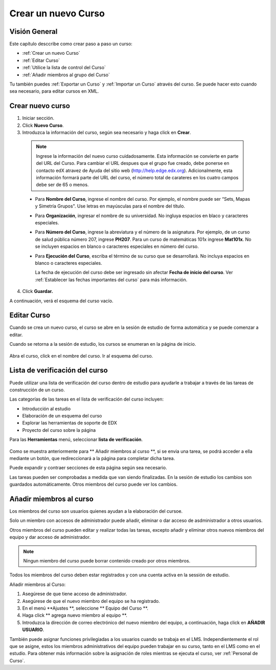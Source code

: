 .. _Creating a New Course:

###########################
Crear un nuevo Curso
###########################


*******************
Visión General
*******************

Este capítulo desccribe como crear paso a paso un curso: 


* :ref:`Crear un nuevo Curso`
* :ref:`Editar Curso`
* :ref:`Utilice la lista de control del Curso`
* :ref:`Añadir miembros al grupo del Curso`

Tu también puedes :ref:`Exportar un Curso` y :ref:`Importar un Curso` através del curso.
Se puede hacer esto cuando sea necesario, para editar cursos en XML.


.. _Edge: http://edge.edx.org
.. _edXorg: http://edx.org

.. _Create a New Course:
  
*******************
Crear nuevo curso
*******************

#. Iniciar sección.
#. Click **Nuevo Curso**.
#. Introduzca la información del curso, según sea necesario y haga click en **Crear**.

  .. image:: ../Images/new_course_info.png
     :alt: Image of the course creation page

  .. note::  Ingrese la información del nuevo curso cuidadosamente. Esta información se convierte en parte del URL del Curso. Para cambiar el URL despues que el grupo fue creado, debe ponerse en contacto
             edX atravez de Ayuda del sitio web  (http://help.edge.edx.org). Adicionalmente, esta información formará parte del URL del curso, el número total de carateres en los cuatro campos debe ser de 65 o menos.

  * Para **Nombre del Curso**, ingrese el nombre del curso. Por ejemplo, el nombre puede ser  “Sets, Mapas y Simetría Grupos". Use letras en mayúsculas para el nombre del título.

  * Para  **Organización**, ingresar el nombre de su universidad. No ingluya espacios en blaco y caracteres especiales.

  * Para  **Número del Curso**, ingrese la abreviatura y el número de la asignatura. Por ejemplo, de un curso de salud pública número 207, ingrese **PH207**.
    Para un curso de matemáticas 101x ingrese **Mat101x**. No se incluyen espacios en blanco o caracteres especiales en número del curso.

    .. nota:: Si el curso es a nivel mundial, debe ser incluido un "x". Si es exclusivo de un campus, no incluya "x".

  * Para  **Ejecución del Curso**, escriba el término de su curso que se  desarrollará. No incluya espacios en blanco o caracteres especiales.

    La fecha de ejecución del curso debe ser ingresado sin afectar  **Fecha de inicio del curso**.
    Ver :ref:`Establecer las fechas importantes del curso` para más información.

4. Click **Guardar.**

A continuación, verá el esquema del curso vacío.

.. _Edit Your Course:

************************
Editar Curso
************************
Cuando se crea un nuevo curso, el curso se abre en la sesión de estudio de forma automática y se puede comenzar a editar.

.. _Edit Your Course:

Cuando se retorna a la sesión de estudio, los cursos se enumeran en la página de inicio.

 .. image:: ../Images/open_course.png
  :alt: Imagen del curso en el panel de control de estuido
 
Abra el curso, click en el nombre del curso. Ir al esquema del curso. 

.. _Use the Course Checklist:

********************************
Lista de verificación del curso
********************************

Puede utilizar una lista de verificación del curso dentro de estudio para ayudarle a trabajar a través de las tareas de construcción de un curso.


Las categorías de las tareas en el lista de verificación del curso incluyen:

* Introducción al estudio
* Elaboración de un esquema del curso
* Explorar las herramientas de soporte de EDX
* Proyecto del curso sobre la página

Para las  **Herramientas** menú, seleccionar **lista de verificación**.

 .. image:: ../Images/checklist.png
  :alt: Image of the course checklist
 
Como se muestra anteriormente para ** Añadir miembros al curso **, si se envia una tarea, se podrá acceder a ella mediante un botón, que redireccionará a la página para completar dicha tarea.

Puede expandir y contraer secciones de esta página según sea necesario.

Las tareas pueden ser comprobadas a medida que van siendo finalizadas. En la sesión de estudio los cambios son guardados automáticamente. Otros miembros del curso puede ver los cambios.

.. _Add Course Team Members:

*************************
Añadir miembros al curso
*************************

Los miembros del curso son usuarios quienes ayudan a la elaboración del cursoe.

Solo un miembro con accesos de administrador puede añadir, eliminar o dar acceso de asdministrador a otros usuarios.  

Otros miembros del curso pueden editar y realizar todas las tareas, excepto añadir y eliminar otros nuevos miembros del equipo y dar acceso de administrador.

.. note:: Ningun miembro del curso puede borrar contenido creado por otros miembros.

Todos los miembros del curso deben estar registrados y con una cuenta activa en la sessión de estudio.

Añadir miembros al Curso:

#. Asegúrese de que tiene acceso de administrador.
#. Asegúrese de que el nuevo miembro del equipo se ha registrado.
#. En el menú **Ajustes **, seleccione ** Equipo del Curso **.
#. Haga click ** agrega nuevo miembro al equipo **.  
#. Introduzca la dirección de correo electrónico del nuevo miembro del equipo, a continuación, haga click en **AÑADIR USUARIO**.

También puede asignar funciones privilegiadas a los usuarios cuando se trabaja en el LMS.
Independientemente el rol que se asigne, estos los miembros administrativos del equipo  pueden trabajar en su curso, tanto en el LMS como en el estudio. Para obtener más información sobre la asignación de
roles mientras se  ejecuta el curso, ver :ref:`Personal de Curso`.

